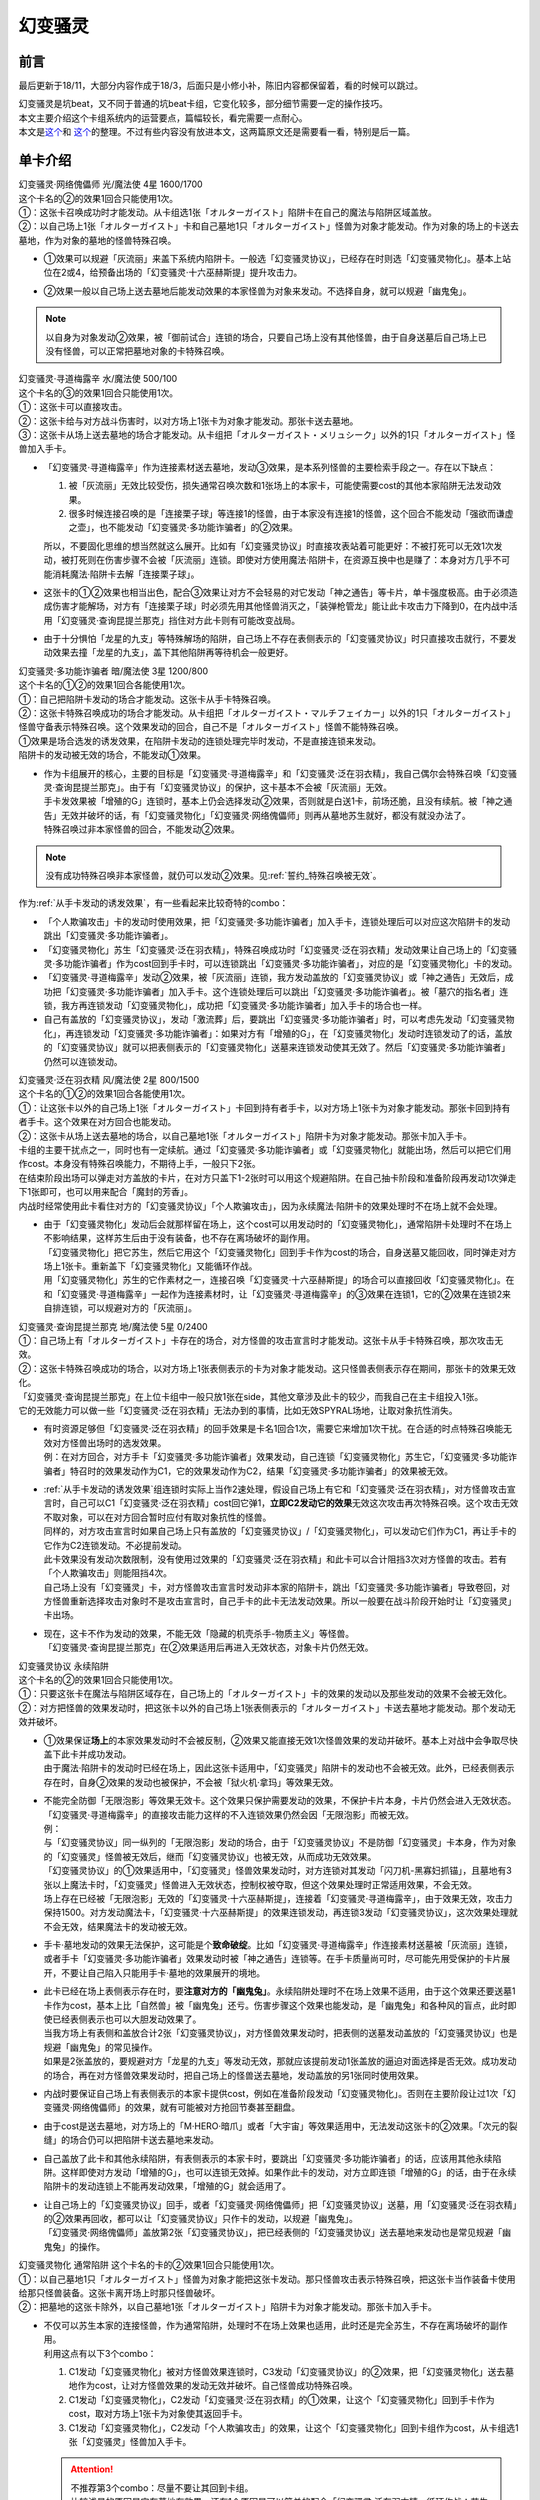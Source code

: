 ========
幻变骚灵
========

前言
========

最后更新于18/11，大部分内容作成于18/3，后面只是小修小补，陈旧内容都保留着，看的时候可以跳过。

| 幻变骚灵是坑beat，又不同于普通的坑beat卡组，它变化较多，部分细节需要一定的操作技巧。
| 本文主要介绍这个卡组系统内的运营要点，篇幅较长，看完需要一点耐心。
| 本文是\ `这个 <https://www.iyingdi.cn/web/article/yugioh/52139>`__\ 和 \ `这个 <https://www.iyingdi.cn/web/article/search/54979>`__\ 的整理。不过有些内容没有放进本文，这两篇原文还是需要看一看，特别是后一篇。

单卡介绍
========

| 幻变骚灵·网络傀儡师 光/魔法使 4星 1600/1700
| 这个卡名的②的效果1回合只能使用1次。
| ①：这张卡召唤成功时才能发动。从卡组选1张「オルターガイスト」陷阱卡在自己的魔法与陷阱区域盖放。
| ②：以自己场上1张「オルターガイスト」卡和自己墓地1只「オルターガイスト」怪兽为对象才能发动。作为对象的场上的卡送去墓地，作为对象的墓地的怪兽特殊召唤。

-  | ①效果可以规避「灰流丽」来盖下系统内陷阱卡。一般选「幻变骚灵协议」，已经存在时则选「幻变骚灵物化」。基本上站位在2或4，给预备出场的「幻变骚灵·十六巫赫斯提」提升攻击力。

-  | ②效果一般以自己场上送去墓地后能发动效果的本家怪兽为对象来发动。不选择自身，就可以规避「幽鬼兔」。

.. note:: 以自身为对象发动②效果，被「御前试合」连锁的场合，只要自己场上没有其他怪兽，由于自身送墓后自己场上已没有怪兽，可以正常把墓地对象的卡特殊召唤。

| 幻变骚灵·寻道梅露辛 水/魔法使 500/100
| 这个卡名的③的效果1回合只能使用1次。
| ①：这张卡可以直接攻击。
| ②：这张卡给与对方战斗伤害时，以对方场上1张卡为对象才能发动。那张卡送去墓地。
| ③：这张卡从场上送去墓地的场合才能发动。从卡组把「オルターガイスト・メリュシーク」以外的1只「オルターガイスト」怪兽加入手卡。

-  | 「幻变骚灵·寻道梅露辛」作为连接素材送去墓地，发动③效果，是本系列怪兽的主要检索手段之一。存在以下缺点：

   1. 被「灰流丽」无效比较受伤，损失通常召唤次数和1张场上的本家卡，可能使需要cost的其他本家陷阱无法发动效果。
   2. 很多时候连接召唤的是「连接栗子球」等连接1的怪兽，由于本家没有连接1的怪兽，这个回合不能发动「强欲而谦虚之壶」，也不能发动「幻变骚灵·多功能诈骗者」的②效果。

   | 所以，不要固化思维的想当然就这么展开。比如有「幻变骚灵协议」时直接攻表站着可能更好：不被打死可以无效1次发动，被打死则在伤害步骤不会被「灰流丽」连锁。即使对方使用魔法·陷阱卡，在资源互换中也是赚了：本身对方几乎不可能消耗魔法·陷阱卡去解「连接栗子球」。

-  | 这张卡的①②效果也相当出色，配合③效果让对方不会轻易的对它发动「神之通告」等卡片，单卡强度极高。由于必须造成伤害才能解场，对方有「连接栗子球」时必须先用其他怪兽消灭之，「装弹枪管龙」能让此卡攻击力下降到0，在内战中活用「幻变骚灵·查询昆提兰那克」挡住对方此卡则有可能改变战局。

-  | 由于十分惧怕「龙星的九支」等特殊解场的陷阱，自己场上不存在表侧表示的「幻变骚灵协议」时只直接攻击就行，不要发动效果去撞「龙星的九支」，盖下其他陷阱再等待机会一般更好。

| 幻变骚灵·多功能诈骗者 暗/魔法使 3星 1200/800
| 这个卡名的①②的效果1回合各能使用1次。
| ①：自己把陷阱卡发动的场合才能发动。这张卡从手卡特殊召唤。
| ②：这张卡特殊召唤成功的场合才能发动。从卡组把「オルターガイスト・マルチフェイカー」以外的1只「オルターガイスト」怪兽守备表示特殊召唤。这个效果发动的回合，自己不是「オルターガイスト」怪兽不能特殊召唤。

| ①效果是场合选发的诱发效果，在陷阱卡发动的连锁处理完毕时发动，不是直接连锁来发动。
| 陷阱卡的发动被无效的场合，不能发动①效果。

-  | 作为卡组展开的核心，主要的目标是「幻变骚灵·寻道梅露辛」和「幻变骚灵·泛在羽衣精」，我自己偶尔会特殊召唤「幻变骚灵·查询昆提兰那克」。由于有「幻变骚灵协议」的保护，这卡基本不会被「灰流丽」无效。
   | 手卡发效果被「增殖的G」连锁时，基本上仍会选择发动②效果，否则就是白送1卡，前场还脆，且没有续航。被「神之通告」无效并破坏的话，有「幻变骚灵物化」「幻变骚灵·网络傀儡师」则再从墓地苏生就好，都没有就没办法了。
   | 特殊召唤过非本家怪兽的回合，不能发动②效果。

.. note:: 没有成功特殊召唤非本家怪兽，就仍可以发动②效果。见\ :ref:`誓约_特殊召唤被无效`\ 。

| 作为\ :ref:`从手卡发动的诱发效果`\ ，有一些看起来比较奇特的combo：

- 「个人欺骗攻击」卡的发动时使用效果，把「幻变骚灵·多功能诈骗者」加入手卡，连锁处理后可以对应这次陷阱卡的发动跳出「幻变骚灵·多功能诈骗者」。
- 「幻变骚灵物化」苏生「幻变骚灵·泛在羽衣精」，特殊召唤成功时「幻变骚灵·泛在羽衣精」发动效果让自己场上的「幻变骚灵·多功能诈骗者」作为cost回到手卡时，可以连锁跳出「幻变骚灵·多功能诈骗者」，对应的是「幻变骚灵物化」卡的发动。
- 「幻变骚灵·寻道梅露辛」发动②效果，被「灰流丽」连锁，我方发动盖放的「幻变骚灵协议」或「神之通告」无效后，成功把「幻变骚灵·多功能诈骗者」加入手卡。这个连锁处理后可以跳出「幻变骚灵·多功能诈骗者」。被「墓穴的指名者」连锁，我方再连锁发动「幻变骚灵物化」，成功把「幻变骚灵·多功能诈骗者」加入手卡的场合也一样。
- 自己有盖放的「幻变骚灵协议」，发动「激流葬」后，要跳出「幻变骚灵·多功能诈骗者」时，可以考虑先发动「幻变骚灵物化」，再连锁发动「幻变骚灵·多功能诈骗者」：如果对方有「增殖的G」，在「幻变骚灵物化」发动时连锁发动了的话，盖放的「幻变骚灵协议」就可以把表侧表示的「幻变骚灵物化」送墓来连锁发动使其无效了。然后「幻变骚灵·多功能诈骗者」仍然可以连锁发动。

| 幻变骚灵·泛在羽衣精 风/魔法使 2星 800/1500
| 这个卡名的①②的效果1回合各能使用1次。
| ①：让这张卡以外的自己场上1张「オルターガイスト」卡回到持有者手卡，以对方场上1张卡为对象才能发动。那张卡回到持有者手卡。这个效果在对方回合也能发动。
| ②：这张卡从场上送去墓地的场合，以自己墓地1张「オルターガイスト」陷阱卡为对象才能发动。那张卡加入手卡。

| 卡组的主要干扰点之一，同时也有一定续航。通过「幻变骚灵·多功能诈骗者」或「幻变骚灵物化」就能出场，然后可以把它们用作cost。本身没有特殊召唤能力，不期待上手，一般只下2张。
| 在结束阶段出场可以弹走对方盖放的卡片，在对方只盖下1-2张时可以用这个规避陷阱。在自己抽卡阶段和准备阶段再发动1次弹走下1张即可，也可以用来配合「魔封的芳香」。
| 内战时经常使用此卡看住对方的「幻变骚灵协议」「个人欺骗攻击」，因为永续魔法·陷阱卡的效果处理时不在场上就不会处理。

-  | 由于「幻变骚灵物化」发动后会就那样留在场上，这个cost可以用发动时的「幻变骚灵物化」，通常陷阱卡处理时不在场上不影响结果，这样苏生后由于没有装备，也不存在离场破坏的副作用。
   | 「幻变骚灵物化」把它苏生，然后它用这个「幻变骚灵物化」回到手卡作为cost的场合，自身送墓又能回收，同时弹走对方场上1张卡。重新盖下「幻变骚灵物化」又能循环作战。
   | 用「幻变骚灵物化」苏生的它作素材之一，连接召唤「幻变骚灵·十六巫赫斯提」的场合可以直接回收「幻变骚灵物化」。在和「幻变骚灵·寻道梅露辛」一起作为连接素材时，让「幻变骚灵·寻道梅露辛」的③效果在连锁1，它的②效果在连锁2来自排连锁，可以规避对方的「灰流丽」。

| 幻变骚灵·查询昆提兰那克 地/魔法使 5星 0/2400
| ①：自己场上有「オルターガイスト」卡存在的场合，对方怪兽的攻击宣言时才能发动。这张卡从手卡特殊召唤，那次攻击无效。
| ②：这张卡特殊召唤成功的场合，以对方场上1张表侧表示的卡为对象才能发动。这只怪兽表侧表示存在期间，那张卡的效果无效化。

| 「幻变骚灵·查询昆提兰那克」在上位卡组中一般只放1张在side，其他文章涉及此卡的较少，而我自己在主卡组投入1张。
| 它的无效能力可以做一些「幻变骚灵·泛在羽衣精」无法办到的事情，比如无效SPYRAL场地，让取对象抗性消失。

-  | 有时资源足够但「幻变骚灵·泛在羽衣精」的回手效果是卡名1回合1次，需要它来增加1次干扰。在合适的时点特殊召唤能无效对方怪兽出场时的选发效果。
   | 例：在对方回合，对方手卡「幻变骚灵·多功能诈骗者」效果发动，自己连锁「幻变骚灵物化」苏生它，「幻变骚灵·多功能诈骗者」特召时的效果发动作为C1，它的效果发动作为C2，结果「幻变骚灵·多功能诈骗者」的效果被无效。

-  | \ :ref:`从手卡发动的诱发效果`\ 组连锁时实际上当作2速处理，假设自己场上有它和「幻变骚灵·泛在羽衣精」，对方怪兽攻击宣言时，自己可以C1「幻变骚灵·泛在羽衣精」cost回它弹1，\ **立即C2发动它的效果**\ 无效这次攻击再次特殊召唤。这个攻击无效不取对象，可以在对方回合暂时应付有取对象抗性的怪兽。
   | 同样的，对方攻击宣言时如果自己场上只有盖放的「幻变骚灵协议」/「幻变骚灵物化」，可以发动它们作为C1，再让手卡的它作为C2连锁发动。不必提前发动。
   | 此卡效果没有发动次数限制，没有使用过效果的「幻变骚灵·泛在羽衣精」和此卡可以合计阻挡3次对方怪兽的攻击。若有「个人欺骗攻击」则能阻挡4次。
   | 自己场上没有「幻变骚灵」卡，对方怪兽攻击宣言时发动非本家的陷阱卡，跳出「幻变骚灵·多功能诈骗者」导致卷回，对方怪兽重新选择攻击对象时不是攻击宣言时，自己手卡的此卡无法发动效果。所以一般要在战斗阶段开始时让「幻变骚灵」卡出场。

-  | 现在，这卡不作为发动的效果，不能无效「隐藏的机壳杀手-物质主义」等怪兽。
   | 「幻变骚灵·查询昆提兰那克」在②效果适用后再进入无效状态，对象卡片仍然无效。

| 幻变骚灵协议 永续陷阱 
| 这个卡名的②的效果1回合只能使用1次。
| ①：只要这张卡在魔法与陷阱区域存在，自己场上的「オルターガイスト」卡的效果的发动以及那些发动的效果不会被无效化。
| ②：对方把怪兽的效果发动时，把这张卡以外的自己场上1张表侧表示的「オルターガイスト」卡送去墓地才能发动。那个发动无效并破坏。

-  | ①效果保证\ **场上**\ 的本家效果发动时不会被反制，②效果又能直接无效1次怪兽效果的发动并破坏。基本上对战中会争取尽快盖下此卡并成功发动。
   | 由于魔法·陷阱卡的发动时已经在场上，因此这张卡适用中，「幻变骚灵」陷阱卡的发动也不会被无效。此外，已经表侧表示存在时，自身②效果的发动也被保护，不会被「狱火机·拿玛」等效果无效。

-  | 不能完全防御「无限泡影」等效果无效卡。这个效果只保护需要发动的效果，不保护卡片本身，卡片仍然会进入无效状态。「幻变骚灵·寻道梅露辛」的直接攻击能力这样的不入连锁效果仍然会因「无限泡影」而被无效。
   | 例：
   | 与「幻变骚灵协议」同一纵列的「无限泡影」发动的场合，由于「幻变骚灵协议」不是防御「幻变骚灵」卡本身，作为对象的「幻变骚灵」怪兽被无效后，继而「幻变骚灵协议」也被无效，从而成功无效效果。
   | 「幻变骚灵协议」的①效果适用中，「幻变骚灵」怪兽效果发动时，对方连锁对其发动「闪刀机-黑寡妇抓锚」，且墓地有3张以上魔法卡时，「幻变骚灵」怪兽进入无效状态，控制权被夺取，但这个效果处理时正常适用效果，不会无效。
   | 场上存在已经被「无限泡影」无效的「幻变骚灵·十六巫赫斯提」，连接着「幻变骚灵·寻道梅露辛」，由于效果无效，攻击力保持1500。对方发动魔法卡，「幻变骚灵·十六巫赫斯提」的效果连锁发动，再连锁3发动「幻变骚灵协议」，这次效果处理就不会无效，结果魔法卡的发动被无效。

-  手卡·墓地发动的效果无法保护，这可能是个\ **致命破绽**\ 。比如「幻变骚灵·寻道梅露辛」作连接素材送墓被「灰流丽」连锁，或者手卡「幻变骚灵·多功能诈骗者」效果发动时被「神之通告」连锁等。在手卡质量尚可时，尽可能先用受保护的卡片展开，不要让自己陷入只能用手卡·墓地的效果展开的境地。

-  | 此卡已经在场上表侧表示存在时，要\ **注意对方的「幽鬼兔」**\ 。永续陷阱处理时不在场上效果不适用，由于这个效果还要送墓1卡作为cost，基本上比「自然兽」被「幽鬼兔」还亏。伤害步骤这个效果也能发动，是「幽鬼兔」和各种风的盲点，此时即使已经表侧表示也可以大胆发动效果了。
   | 当我方场上有表侧和盖放合计2张「幻变骚灵协议」，对方怪兽效果发动时，把表侧的送墓发动盖放的「幻变骚灵协议」也是规避「幽鬼兔」的常见操作。
   | 如果是2张盖放的，要规避对方「龙星的九支」等发动无效，那就应该提前发动1张盖放的逼迫对面选择是否无效。成功发动的场合，再在对方怪兽效果发动时，把自己场上的怪兽送去墓地，发动盖放的另1张同时使用效果。

-  | 内战时要保证自己场上有表侧表示的本家卡提供cost，例如在准备阶段发动「幻变骚灵物化」。否则在主要阶段让过1次「幻变骚灵·网络傀儡师」的效果，就有可能被对方抢回节奏甚至翻盘。

-  由于cost是送去墓地，对方场上的「M·HERO·暗爪」或者「大宇宙」等效果适用中，无法发动这张卡的②效果。「次元的裂缝」的场合仍可以把陷阱卡送去墓地来发动。

-  | 自己盖放了此卡和其他永续陷阱，有表侧表示的本家卡时，要跳出「幻变骚灵·多功能诈骗者」的话，应该用其他永续陷阱。这样即使对方发动「增殖的G」，也可以连锁无效掉。如果作此卡的发动，对方立即连锁「增殖的G」的话，由于在永续陷阱卡的发动连锁上不能再发动效果，「增殖的G」就会适用了。

-  | 让自己场上的「幻变骚灵协议」回手，或者「幻变骚灵·网络傀儡师」把「幻变骚灵协议」送墓，用「幻变骚灵·泛在羽衣精」的②效果再回收，都可以让「幻变骚灵协议」只作卡的发动，以规避「幽鬼兔」。
   | 「幻变骚灵·网络傀儡师」盖放第2张「幻变骚灵协议」，把已经表侧的「幻变骚灵协议」送去墓地来发动也是常见规避「幽鬼兔」的操作。

| 幻变骚灵物化 通常陷阱 这个卡名的卡的②效果1回合只能使用1次。
| ①：以自己墓地1只「オルターガイスト」怪兽为对象才能把这张卡发动。那只怪兽攻击表示特殊召唤，把这张卡当作装备卡使用给那只怪兽装备。这张卡离开场上时那只怪兽破坏。
| ②：把墓地的这张卡除外，以自己墓地1张「オルターガイスト」陷阱卡为对象才能发动。那张卡加入手卡。

-  | 不仅可以苏生本家的连接怪兽，作为通常陷阱，处理时不在场上效果也适用，此时还是完全苏生，不存在离场破坏的副作用。
   | 利用这点有以下3个combo：

   1. C1发动「幻变骚灵物化」被对方怪兽效果连锁时，C3发动「幻变骚灵协议」的②效果，把「幻变骚灵物化」送去墓地作为cost，让对方怪兽效果的发动无效并破坏。自己怪兽成功特殊召唤。
   2. C1发动「幻变骚灵物化」，C2发动「幻变骚灵·泛在羽衣精」的①效果，让这个「幻变骚灵物化」回到手卡作为cost，取对方场上1张卡为对象使其返回手卡。
   3. C1发动「幻变骚灵物化」，C2发动「个人欺骗攻击」的效果，让这个「幻变骚灵物化」回到卡组作为cost，从卡组选1张「幻变骚灵」怪兽加入手卡。

   .. attention::

      | 不推荐第3个combo：尽量不要让其回到卡组。
      | 比较浅显的原因是它在墓地有效果，还有1个原因是可以简单的配合「幻变骚灵·泛在羽衣精」循环作战：苏生「幻变骚灵·泛在羽衣精」，发动「幻变骚灵·泛在羽衣精」的效果，让「幻变骚灵物化」回手，弹1，然后再盖放。「幻变骚灵·泛在羽衣精」被副作用送墓后还能再回收1张陷阱。
      | 在「幻变骚灵·多功能诈骗者」的介绍中提到了用发动中的它作「幻变骚灵协议」的cost无效「增殖的G」。如果对方不在这个时点连锁发动，自己就误以为对方没有，而在「幻变骚灵·多功能诈骗者」的效果连锁发动后，为了卡差自作聪明的发动「个人欺骗攻击」让它作为cost回到卡组时，对方才连锁发动「增殖的G」的话，盖放的「幻变骚灵协议」没有cost发动不了，我方就会十分难受。

   .. note:: 对方即使这样操作也很正常，熟悉幻变骚灵的玩家会知道先开「幻变骚灵物化」大概率是骗2速效果，除了「墓穴的指名者」外，不连锁发动确实比较稳妥。也因此，手卡有「幻变骚灵·多功能诈骗者」时，「幻变骚灵物化」最好不要取墓地的「幻变骚灵·多功能诈骗者」为对象。

-  | ②效果用的状况不多。大部分的状况下是用「幻变骚灵·泛在羽衣精」的②效果去回收，因为把它除外后就真的再也回不来了。1个简单的操作是用它苏生「幻变骚灵·泛在羽衣精」，再发动「幻变骚灵·泛在羽衣精」的①效果，让它回手，此时「幻变骚灵·泛在羽衣精」因它的副作用被破坏，选择对方场上1张卡回手，然后「幻变骚灵·泛在羽衣精」发动②效果回收陷阱卡。
   | 那么一般什么时候用这个效果呢？开局和「幻变骚灵协议」一起盖放，被「鹰身女妖的羽毛扫」破坏后就可以随时回收「幻变骚灵协议」。每多1次陷阱发动，就多1分用「幻变骚灵·多功能诈骗者」翻盘的机会。

| 个人欺骗攻击 永续陷阱
| ①：1回合1次，从手卡以及自己场上表侧表示的卡中让1张「オルターガイスト」回到持有者卡组才能发动。从卡组将1只「オルターガイスト」怪兽加入手卡。

-  没有本家字段是一大缺点，由于这张卡的发动时使用效果把「幻变骚灵·多功能诈骗者」加入手卡的场合可以直接发动「幻变骚灵·多功能诈骗者」的效果，必须满3来追求上手。

-  | 作为永续陷阱，此卡也惧怕「幽鬼兔」。所以很多时候1局中可能只使用1次效果。虽然操作者要抱着只使用1次的最坏打算，但是对方却要实实在在的应付这卡的潜在威胁，即使真的只用了1次，也可以说是达到期望了。
   | 这张卡的效果还能被「灰流丽」无效，由于没有本家字段，「幻变骚灵协议」无法保护。因此在场上存在「幻变骚灵协议」时发动效果的场合最好在场上留下1个本家怪兽，让「幻变骚灵协议」为此卡护航。

-  | 有这卡时就不会很惧怕对方的「拮抗胜负」，例如召唤「幻变骚灵·网络傀儡师」盖下「幻变骚灵协议」，再只盖下这卡。对方发动「拮抗胜负」，可以连锁发动这卡，手卡有就选手卡的「幻变骚灵」回到卡组，让「幻变骚灵协议」保护不被「灰流丽」。没有只能选场上的「幻变骚灵·网络傀儡师」，如果没被无效，选这卡里侧除外，相当于对方只换了这1张卡。

.. note:: 为什么「个人欺骗攻击」卡的发动时检索「幻变骚灵·多功能诈骗者」可以立即特殊召唤，手卡诱发效果如何判断发动时点？

   | 首先要明确的是，手卡的诱发效果具有这样的特权：\ **在连锁中满足发动条件的时点，即使还不在手卡也没关系，只要连锁处理完毕时在手卡，就可以发动效果。**
   | 这么一句话可能还是很糊涂，我想也没几个人选择去重新翻连锁相关的内容，所以这里就介绍1个简易判断方法：\ **只要假设本身已经在手卡，来看最后是否能发动就可以了**\ 。
   | 假设手中本来就有「幻变骚灵·多功能诈骗者」，「个人欺骗攻击」卡的发动的连锁处理完毕时，这个「幻变骚灵·多功能诈骗者」的效果自然可以发动。因此，本来没有的场合既然检索上手也能发动。
   | 再举个用这个方法判断不能的例子：通常召唤「光天使 天杖」，发动效果把「光天使 天座」加入手卡，这个时点这张「光天使 天座」的效果不能发动。
   | 假设手中本来就有「光天使 天座」，通常召唤「光天使 天杖」成功时，这张「光天使 天座」的效果必须连锁「光天使 天杖」的效果发动，这个时点放弃就不再满足发动条件了。在「光天使 天杖」的效果处理完的时点，显然已经不能发动了。

.. attention:: 不要误以为场合效果可以无限制延后发动。上面例子中，在通常召唤成功时这个时点过去后，「光天使 天座」的场合效果仍然不能发动了。时选发在处理途中满足条件会错过时点，场合选发可以在这个处理完毕时发动。仅此而已，不能再往后延后。

.. tip:: 「个人欺骗攻击」卡的发动上手「幻变骚灵·多功能诈骗者」时可以规避对方的「三叉龙之影灵衣」「M·HERO·暗爪」

   | 以「三叉龙之影灵衣」为例，自己手卡只留下1张「幻变骚灵」卡，引诱对方出「三叉龙之影灵衣」。对方仪式魔法发动时，连锁发动「个人欺骗攻击」并使用效果，让手卡的「幻变骚灵」卡回到卡组，检索「幻变骚灵·多功能诈骗者」。「三叉龙之影灵衣」仪式召唤成功，发动效果作为C1，自己「幻变骚灵·多功能诈骗者」效果发动作为C2，结果「三叉龙之影灵衣」效果处理时我方没有手卡，完全不处理。这样既省了1次「幻变骚灵协议」，还不用担心对方「影灵衣之术士 施里特」的自排连锁。

| 幻变骚灵·十六巫赫斯提 炎/魔法使 连接·效果 LINK2 ATK1500 [↓→]
| 「オルターガイスト」怪兽2只
| 这个卡名的③的效果1回合只能使用1次。
| ①：这张卡的攻击力上升这张卡所连接区的「オルターガイスト」怪兽的原本攻击力数值。
| ②：魔法·陷阱卡的效果发动时，把这张卡所连接区1只「オルターガイスト」怪兽解放才能发动。那个发动无效并破坏。
| ③：这张卡从场上送去墓地的场合才能发动。从卡组把1张「オルターガイスト」卡加入手卡。

| 强度极高的LINK2怪兽，可以无效效果的发动，并且没有次数限制。由于「幻变骚灵物化」和「幻变骚灵·多功能诈骗者」的特殊召唤能力，很多时候可以无效3次以上。

-  | 有时候其实不必非要出这个LINK2，举个例子：自己场上有「幻变骚灵·多功能诈骗者」和「幻变骚灵·寻道梅露辛」，是不是就要出它，再「幻变骚灵·寻道梅露辛」检索「幻变骚灵·网络傀儡师」并通常召唤在连接端发动效果盖下本家陷阱卡？
   | 确实是很流畅且强力的combo。不过，在文章开头就有提到，「幻变骚灵·寻道梅露辛」的效果被「灰流丽」无效时很可能致死。这个状况中也一样，如果被「灰流丽」无效，则「幻变骚灵·十六巫赫斯提」直接硬直，基本就崩盘了。所以，一定要先考虑好自己的所有手卡，只出个「连接栗子球」再检索探探情况也未尝不可，在自己场上还有「幻变骚灵·泛在羽衣精」/「个人欺骗攻击」的情况下，即使被「灰流丽」无效，由于留下了「幻变骚灵·多功能诈骗者」，基本不会受到什么影响。而他们并不能让从额外出场的「幻变骚灵·十六巫赫斯提」回到手卡/卡组。
   | 进一步的，如果自己场上有「幻变骚灵协议」，这么做就没有什么问题了。直接把「幻变骚灵·十六巫赫斯提」送墓来无效「灰流丽」就行。这样既拿到了「幻变骚灵·网络傀儡师」盖放本家陷阱，「幻变骚灵·十六巫赫斯提」还能再拿个「幻变骚灵物化」，再视自己盖放的陷阱决定「幻变骚灵·网络傀儡师」送墓自身还是表侧的「幻变骚灵协议」来苏生「幻变骚灵·多功能诈骗者」/「幻变骚灵·寻道梅露辛」，结果几乎没受影响的流畅展开了。
   | 这里没有考虑自己「幻变骚灵协议」是否已经表侧，对方是否还有「旋风」「长眠不醒的噩梦」「幽鬼兔」等情况，若有则仍然崩盘。

投入率较低的卡片
----------------

以下卡片都可以不投入。这里介绍一下部分卡组为何要投入这些卡片。

| 幻变骚灵·击键录杜尔迦 暗/魔法师 连接·效果 LINK2 ATK 1000 [←↓]
| 「幻变骚灵」怪兽2只
| ①：这张卡以外的自己的「幻变骚灵」怪兽给与对方战斗伤害时，以对方墓地1只怪兽为对象才能发动。那只怪兽在作为这张卡所连接区的自己场上特殊召唤。这个效果特殊召唤的怪兽不在这张卡攻击宣言过的回合不能攻击。
| ②：这张卡被战斗破坏的场合，以自己墓地1张「幻变骚灵」卡为对象才能发动。那张卡加入手卡。

-  | 除了怕「幻变骚灵·十六巫赫斯提」被「浮幽樱」等原因，一般投入这卡只是为了这个combo：
   | 这张卡在场，「幻变骚灵·寻道梅露辛」直接攻击的伤害计算后，以对方场上的「闪刀姬」连接怪兽为对象发动效果，以对方墓地的「闪刀姬·零衣」为对象发动这张卡的①效果，任意顺序排连锁就可以成功瓦解闪刀卡组的前场防御。

   .. attention:: 要使用这个效果，自己就不能在这个回合发动「幻变骚灵·多功能诈骗者」的②效果。

| 幻变骚灵·隐私王班西 暗/魔法师 连接·效果 LINK 3 ATK: 2100 [↓↘→]
| 「幻变骚灵」怪兽2只以上 
| 这个卡名的①②的效果1回合各能使用1次。
| ①：自己·对方的主要阶段把这张卡以外的自己场上1只「幻变骚灵」怪兽解放才能发动。从卡组把1只「幻变骚灵」怪兽在作为这张卡所连接区的自己场上特殊召唤。
| ②：这张卡从场上送去墓地的场合，以自己墓地1张「幻变骚灵」卡为对象才能发动。那张卡加入手卡。

-  | 一般来说，能用3只「幻变骚灵」怪兽，就应该至少通过「幻变骚灵·十六巫赫斯提」检索到「幻变骚灵·多功能诈骗者」，这卡①效果基本用不上。
   | 并且，回收怪兽有「幻变骚灵·网络傀儡师」，回收陷阱有「幻变骚灵·泛在羽衣精」，这卡②效果也基本用不上。
   | 所以如果要投入这卡，其实是因为有2100的攻击力。放在「幻变骚灵·十六巫赫斯提」的连接端，这个「幻变骚灵·十六巫赫斯提」的攻击力就是3600，可以干掉「装弹枪管龙」「RR 究极猎鹰」等怪兽。具体步骤见combo展示部分。

| 幻变骚灵·模拟精灵 永续陷阱
| ①：这张卡发动后变成效果怪兽（魔法师族·光·4星·攻1400/守1800）在怪兽区域特殊召唤。这张卡也当作陷阱卡使用。 
| ②：只要这张卡的效果特殊召唤的这张卡在怪兽区域存在，这张卡以外的自己场上的「幻变骚灵」陷阱卡不会成为效果的对象，不会被效果破坏。 

-  | 这卡②效果不能保护自身，还要注意只能保护表侧表示的本家陷阱。
   | 一般来说，投入这卡就是为了凑个素材，而不是因为②效果。例如开局用「幻变骚灵·网络傀儡师」盖下这卡，如果是「幻变骚灵物化」有在T3墓地没怪而不能发动的风险。

combo展示
=========

| 在对方回合EP跳出「幻变骚灵·多功能诈骗者」反杀

| 在对方回合卖血到EP，发动1张陷阱，然后发动手卡的「幻变骚灵·多功能诈骗者」的效果，特殊召唤后把卡组的「幻变骚灵·寻道梅露辛」特殊召唤。
| 自己回合，「幻变骚灵·寻道梅露辛」直接攻击，把对方场上1张卡送去墓地，连接召唤「幻变骚灵·十六巫赫斯提」，「幻变骚灵·寻道梅露辛」的效果把「幻变骚灵·网络傀儡师」加入手卡。
| 通常召唤「幻变骚灵·网络傀儡师」，发动①效果盖放「幻变骚灵协议」。再发动②效果把「幻变骚灵·十六巫赫斯提」送去墓地，特殊召唤「幻变骚灵·多功能诈骗者」，「幻变骚灵·十六巫赫斯提」的效果把「幻变骚灵物化」加入手卡，「幻变骚灵·多功能诈骗者」特殊召唤「幻变骚灵·泛在羽衣精」。「幻变骚灵·泛在羽衣精」的①效果发动，让「幻变骚灵·多功能诈骗者」回手，让对方场上1张卡回到手卡。盖放「幻变骚灵物化」，在对方回合抽卡阶段/准备阶段发动，苏生「幻变骚灵·十六巫赫斯提」在「幻变骚灵·网络傀儡师」左侧。
| 结果：「幻变骚灵·十六巫赫斯提」可以无效1次魔法·陷阱效果的发动，之后发动盖放的「幻变骚灵协议」，跳出「幻变骚灵·多功能诈骗者」拉「幻变骚灵·寻道梅露辛」在连接端，又可以无效1次，并且还能检索1张本家怪兽。而「幻变骚灵协议」可以无效1次怪兽效果的发动，「幻变骚灵·泛在羽衣精」可以让1张卡回手，总的来说就是1卡→解2卡+场面5卡+2次魔陷无效+1次怪效无效+1次2速回手。
| \*这个combo用到能瞬间逆转战局，请多多体会「幻变骚灵·多功能诈骗者」的强度以及这个卡组的展开套路。

- | 变式：永续陷阱是「幻变骚灵协议」
   | 前面流程同上。通常召唤「幻变骚灵·网络傀儡师」（要在3号位/5号位），发动①效果盖放「幻变骚灵物化」，发动②效果把这个「幻变骚灵协议」送去墓地，特殊召唤「幻变骚灵·多功能诈骗者」，拉出「幻变骚灵·泛在羽衣精」，连接召唤第2个「幻变骚灵·十六巫赫斯提」，在第1个下方和「幻变骚灵·网络傀儡师」的左端。「幻变骚灵·泛在羽衣精」回收「幻变骚灵协议」。
   | 结果：对方第2次发动魔法·陷阱卡的效果时，解放主怪兽区域的「幻变骚灵·十六巫赫斯提」无效后，可以检索「幻变骚灵·多功能诈骗者」，再发动「幻变骚灵物化」苏生这个「幻变骚灵·十六巫赫斯提」，跳出「幻变骚灵·多功能诈骗者」在连接端，拉「幻变骚灵·泛在羽衣精」，就又是2次魔陷无效。本身少弹了1次，总的来说是2卡→解1卡+场面5卡+4次魔陷无效+1次怪效无效+1次2速回手

- | 变式：除永续陷阱外，还有1张盖放的「幻变骚灵物化」/墓地有任意本家怪兽，自己只有1张盖放的「幻变骚灵物化」
   | 前面流程同上。在3号位/5号位通常召唤「幻变骚灵·网络傀儡师」，①效果盖放「幻变骚灵协议」。「幻变骚灵物化」苏生「幻变骚灵·多功能诈骗者」拉「幻变骚灵·泛在羽衣精」，连接召唤第2个「幻变骚灵·十六巫赫斯提」，回收「幻变骚灵物化」。
   | 结果同上。
   | 此外，2个「幻变骚灵·十六巫赫斯提」+「幻变骚灵·网络傀儡师」的场子，也可以再把EX区域的「幻变骚灵·十六巫赫斯提」和「幻变骚灵·网络傀儡师」连接召唤「幻变骚灵·隐私王班西」在主怪兽区域的「幻变骚灵·十六巫赫斯提」的连接端，检索1张「幻变骚灵物化」。这样「幻变骚灵·十六巫赫斯提」的攻击力是3600，足以解决对方的「装弹枪管龙」/「RR 究极猎鹰」

| 不做场，要解场，怎么做？
| 在EP发动，跳出并特殊召唤「幻变骚灵·寻道梅露辛」。
| 自己回合，「幻变骚灵·寻道梅露辛」直接攻击，把对方场上1张卡送去墓地，连接召唤「幻变骚灵·十六巫赫斯提」，「幻变骚灵·寻道梅露辛」的效果把「幻变骚灵·网络傀儡师」加入手卡。
| 通常召唤「幻变骚灵·网络傀儡师」，发动①效果盖放「幻变骚灵物化」。再发动②效果把自身送去墓地，苏生「幻变骚灵·寻道梅露辛」，作为素材连接召唤「连接栗子球」。
| 「连接栗子球」和「幻变骚灵·十六巫赫斯提」送去墓地，连接召唤「星杯战士 宁吉尔苏」，「幻变骚灵·十六巫赫斯提」的效果检索1张「幻变骚灵」卡。
| 「星杯战士 宁吉尔苏」发动效果，把盖放的「幻变骚灵物化」和对方场上1张卡送去墓地。这个效果不取对象，可以选「装弹枪管龙」。

.. attention:: 在对方回合，对方「装弹枪管龙」可以在自己陷阱卡发动的连锁处理完毕时先发动效果，这样自己「幻变骚灵·多功能诈骗者」就不能连锁，结果不能在这次发动了。详见\ :ref:`优先权何时会发生转移`\ 。

运营要点
==========

这副卡组，解场、打断、检索、展开、续航都不唯一：

- 解场：「幻变骚灵·寻道梅露辛」「幻变骚灵·泛在羽衣精」
- 打断：「幻变骚灵·泛在羽衣精」「幻变骚灵·十六巫赫斯提」「幻变骚灵协议」
- 检索：「幻变骚灵·寻道梅露辛」「幻变骚灵·十六巫赫斯提」「幻变骚灵·多功能诈骗者」（严格来说从卡组特殊召唤不叫检索）
- 展开：「幻变骚灵·多功能诈骗者」「幻变骚灵·网络傀儡师」「幻变骚灵物化」
- 续航：「幻变骚灵·网络傀儡师」「幻变骚灵·泛在羽衣精」「幻变骚灵物化」

也就是说，只要初动没问题，对方只有单点打断的话基本没有意义。此外，内战时使用「墓穴的指名者」也不会太影响自己。

-  | 「幻变骚灵·泛在羽衣精」的回收对象不一定是「幻变骚灵·多功能诈骗者」，「幻变骚灵·寻道梅露辛」的检索也一样。
   | 自己场上只有「幻变骚灵·泛在羽衣精」「幻变骚灵·多功能诈骗者」和表侧表示的「幻变骚灵协议」时，「幻变骚灵·泛在羽衣精」应该先回收「幻变骚灵协议」。这样再盖放后，在对方回合回收「幻变骚灵·多功能诈骗者」，再发动就可以跳出了。
   | 如果先回收「幻变骚灵·多功能诈骗者」，由于没有陷阱诱发，即使在对方回合再回收「幻变骚灵协议」，也要等自己回合盖放，再等对方回合发动，慢了2个回合。
   | 自己没有陷阱卡的场合，「幻变骚灵·寻道梅露辛」的检索也同理，应该选「幻变骚灵·网络傀儡师」先弄出陷阱，本身它还有1个苏生的能力，即使墓地没有「幻变骚灵·多功能诈骗者」，也可以苏生「幻变骚灵·寻道梅露辛」。
   | 在墓地有「幻变骚灵·多功能诈骗者」的情况下，「幻变骚灵·泛在羽衣精」把「幻变骚灵·网络傀儡师」作为cost回收也可能比回收「幻变骚灵·多功能诈骗者」更好。

-  | 手卡有「幻变骚灵·网络傀儡师」「幻变骚灵·寻道梅露辛」，出哪个？
   | 自然需要分情况。当手卡已有「幻变骚灵协议」时，自然是拍「幻变骚灵·寻道梅露辛」（解场并在M2）看情况选择是否作连接素材拿「幻变骚灵·多功能诈骗者」。
   | 对方场上有盖卡或者有怪兽效果反制，这时也经常拍「幻变骚灵·寻道梅露辛」进行试探。
   | 此外，在手卡没有陷阱卡或者只有系列外陷阱的时候，很多时候其实我会先拍「幻变骚灵·网络傀儡师」盖张「幻变骚灵协议」再说，即使对面不是空场「幻变骚灵·网络傀儡师」很有可能死亡。为什么不用「幻变骚灵·寻道梅露辛」解场？
   | 这里要提一点，\ **一时的场面卡差**\ 对幻变骚灵来说没有那么重要。从之前的combo介绍就可看出，「幻变骚灵·多功能诈骗者」1张卡就可以铺场反杀并做康。假设用「幻变骚灵·寻道梅露辛」解场拿了「幻变骚灵·多功能诈骗者」，在没有陷阱时仍然要到自己回合通召「幻变骚灵·网络傀儡师」盖「幻变骚灵协议」，这就十分无力了：一来此时可能出现了能反制「幻变骚灵·网络傀儡师」无法盖下「幻变骚灵协议」的卡片，二来「幻变骚灵·多功能诈骗者」还要再等1回合开「幻变骚灵协议」才能跳。即使有其他陷阱，「幻变骚灵·多功能诈骗者」也有吃「灰流丽」的风险。
   | 而如果先盖下「幻变骚灵协议」，则在对方回合多了1次怪效康，到自己回合「幻变骚灵·寻道梅露辛」还能保证解场，再可以作素材拿「幻变骚灵·多功能诈骗者」，如果留住了「幻变骚灵·网络傀儡师」或者有「幻变骚灵物化」，「幻变骚灵·寻道梅露辛」就不惧「灰流丽」了。即使没有，也可以不连接召唤，在对方回合作cost或者被战斗破坏来检索「幻变骚灵·多功能诈骗者」。
   | 总而言之，虽然先出「幻变骚灵·寻道梅露辛」可能收益更大，但是后场的「幻变骚灵协议」也是安心展开的保证，由于陷阱卡本身要慢1回合，所以要争取尽早发动它。不惧「灰流丽」，能稳定检索它的「幻变骚灵·网络傀儡师」性能就很优秀。幻变骚灵这个卡组绝不是仅仅靠「幻变骚灵·多功能诈骗者」反复特殊召唤就能概括的，只是一味的追求「幻变骚灵·多功能诈骗者」，就有可能后方不稳。要记住，\ **后场的「幻变骚灵协议」是展开的保证**\ 。

-  | 手里有「强欲而谦虚之壶」和「幻变骚灵·寻道梅露辛」，出「连接栗子球」么？
   | 还是分情况。在需要解场的时候，尽量先打一下解场再M2看情况决定。个人来说不太影响的话还是先开「强欲而谦虚之壶」，毕竟「幻变骚灵·寻道梅露辛」在对方回合因各种情况死了也能检索，并没有那么急迫。而「强欲而谦虚之壶」在这副卡组中往往能拿到强力卡片。即使是对方有「灰流丽」的情况，「强欲而谦虚之壶」被无效总好过「幻变骚灵·寻道梅露辛」被无效。当然，对方可能不无效「强欲而谦虚之壶」，这时我方可以再按检索的卡片进行其他操作。

其他问题
==========

   如何解「装弹枪管龙」？

| 「幻变骚灵·多功能诈骗者」+「幻变骚灵协议」的combo上面已经提过了。此外，「幻变骚灵·多功能诈骗者」单卡combo中，先「幻变骚灵·寻道梅露辛」连接召唤「连接栗子球」，检索「幻变骚灵·网络傀儡师」，通常召唤发动效果盖放陷阱卡后，和「幻变骚灵·多功能诈骗者」连接召唤「幻变骚灵·十六巫赫斯提」，就可以和「连接栗子球」连接召唤「星杯战士 宁吉尔苏」，「幻变骚灵·十六巫赫斯提」检索「幻变骚灵物化」。最后选「幻变骚灵·网络傀儡师」盖下的陷阱卡和「装弹枪管龙」送去墓地。
| 这里「幻变骚灵·网络傀儡师」还能发动效果让「幻变骚灵·多功能诈骗者」送去墓地，特殊召唤「幻变骚灵·泛在羽衣精」，这样连接召唤还能多回收1张陷阱卡。
| 除上面的combo外，更多情况可能需要2~4个回合来斡旋出自己的「装弹枪管龙」或者「幻变骚灵·十六巫赫斯提」连接「幻变骚灵·隐私王班西」使攻击力上升至3600。
| 此外，必要时可以用「浮幽樱」去除对方额外的此卡。
| 「幻变骚灵协议」要尽早出现威慑「装弹枪管龙」不去发动③效果。
| 关于其②效果的干扰能力：
| 对「幻变骚灵·查询昆提兰那克」：在对方「装弹枪管龙」攻击宣言时优先权还在对方，发动不能被连锁的②效果就可以让手卡的「幻变骚灵·查询昆提兰那克」无法发动。
| 对「幻变骚灵·多功能诈骗者」：对方回合，自己陷阱卡发动的连锁处理完毕时，由于对方作为回合玩家持有优先权，可以先发动「装弹枪管龙」的②效果，由于自己不能连锁这个效果，不能发动手卡「幻变骚灵·多功能诈骗者」的①效果。在自己回合，自己陷阱卡发动的连锁处理完毕时，由于自己作为回合玩家持有优先权，对方「装弹枪管龙」无法阻止自己「幻变骚灵·多功能诈骗者」的①效果发动。
| 理解不了？可以参考→\ :ref:`优先权`\ 。

   如何解「冲浪检察官」？

| 一个方法是使用「电子龙」「海龟坏兽 加美西耶勒」，还能配合「嵌合巨舰龙」「幻变骚灵·泛在羽衣精」。
| 此外，「水晶机巧 继承光纤」可以在对方回合变成「生命激流龙」「瑚之龙」。后者在自己回合也能通过手坑调整和「幻变骚灵·多功能诈骗者」等方式出场。
| 相比下面这个方法，由于是在对方回合再变身，如果用「幻变骚灵·寻道梅露辛」作LINK素材，那么可以放心的发动其效果多1张检索。
| 在自己回合，「水晶机巧 继承光纤」特殊召唤怪兽后可以变成「梦幻崩影·独角兽」。
| 由于上述都要凑2个怪兽，除此之外，可以投入「波纹防护罩-波浪之力-」等陷阱卡，还能在内战时阻挡「幻变骚灵·寻道梅露辛」。

实战示例
========

这次对局，对方是ABC召唤师，对方整体运转十分流畅，我方轻微卡手。

.. figure:: ../.static/c07/Altergeist_1.jpeg
   :alt: image.jpeg

场面：「幻变骚灵·多功能诈骗者」是本来就有的，「个人欺骗攻击」仅仅进行了卡的发动。「水晶机巧
继承玻纤」特殊召唤的「幽鬼兔」当回合不能发动效果。对方融合召唤了「召唤兽
梅尔卡巴」，我方对其发动「幻变骚灵·泛在羽衣精」效果让「幻变骚灵·多功能诈骗者」回手，对方丢弃「幻兽机飞狮」无效之，我方连锁「个人欺骗攻击」
的效果，「幻变骚灵·泛在羽衣精」回到卡组，「幻变骚灵·查询昆提兰那克」上手。

对方攻宣时由于「幻变骚灵物化」在场并特召了「幻变骚灵·寻道梅露辛」，用「幻变骚灵·查询昆提兰那克」无效了「召唤兽
梅尔卡巴」。

对方M2，「召唤兽 梅尔卡巴」和「水晶机巧
继承玻纤」出「召唤女巫」点衍生物一套操作后，场上是「ABC-神龙歼灭者」「代理龙」「防火龙」「幽鬼兔」。「ABC-神龙歼灭者」发动效果，丢1手卡除外了「幻变骚灵·寻道梅露辛」，「幻变骚灵物化」送墓。

.. figure:: ../.static/c07/Altergeist_2.jpeg
   :alt: image.jpeg

抽卡，又是1张「强欲而谦虚之壶」，发动后结果拿到了「幻变骚灵协议」。于是盖下「幻变骚灵协议」「强欲而谦虚之壶」「幻变骚灵物化」。对方没有发动效果。

.. figure:: ../.static/c07/Altergeist_3.jpeg
   :alt: image.jpeg

| 对方抽卡抽到了第二张「幽鬼兔」，于是「召唤师
  阿莱斯特」拿了「召唤魔术」后和场上的「幽鬼兔」出「水晶机巧
  继承玻纤」拉个「成长的鳞茎」，就打过来了，「防火龙」战斗破坏「幻变骚灵·查询昆提兰那克」（此时墓地只有这1张，战斗破坏之前「幻变骚灵物化」无法发动），接着吃下了3000+1400+1500=5900伤害。

战斗阶段结束时，我方发动「幻变骚灵物化」苏生「幻变骚灵·查询昆提兰那克」，对方「ABC-神龙歼灭者」连锁发动效果，我方C3连锁「幻变骚灵协议」送墓「幻变骚灵物化」无效之，对方「代理龙」破坏「防火龙」（不破坏也是查询无效防火），之后「幻变骚灵·多功能诈骗者」跳出特召「幻变骚灵·泛在羽衣精」弹回「ABC-神龙歼灭者」，对方M2再出「召唤兽
梅尔卡巴」也没用了，投。

.. figure:: ../.static/c07/Altergeist_4.jpeg
   :alt: image.jpeg

| 这一局中对方操作虽然可改变的细节较多，但仍然只是加速死亡与否的结局，真正压死的情况应该只有在我方回合结束阶段发动效果在3张卡之中点中除外了刚盖放的「幻变骚灵协议」。
| 随便举个不是这样操作的结果：「ABC-神龙歼灭者」在结束阶段丢1手卡发动效果，除外了「幻变骚灵物化」。在自己回合丢1手卡发动效果，点中「幻变骚灵协议」（此时没有手卡了），连锁翻开，之后被除外。「幻变骚灵·多功能诈骗者」跳出，特殊召唤「幻变骚灵·泛在羽衣精」让「幻变骚灵·查询昆提兰那克」回手，弹回「ABC-神龙歼灭者」，则「代理龙」「防火龙」「幽鬼兔」无法过「幻变骚灵·泛在羽衣精」「幻变骚灵·查询昆提兰那克」「个人欺骗攻击」的防线。即使「防火龙」「幽鬼兔」在「幻变骚灵·多功能诈骗者」效果发动时连锁，破坏「幻变骚灵·多功能诈骗者」并使「幻变骚灵·查询昆提兰那克」回手，让「幻变骚灵·泛在羽衣精」无法弹卡，然后不攻击，在对方回合解放「ABC-神龙歼灭者」，也是5张靶子，「个人欺骗攻击」回「幻变骚灵·查询昆提兰那克」检索「幻变骚灵·网络傀儡师」盖放「幻变骚灵协议」再送墓自身苏生「幻变骚灵·多功能诈骗者」，节奏重新抢回，对面只是慢性死亡。

以上对局「幻变骚灵·查询昆提兰那克」参与的比较多，再来看1个没它的。

.. figure:: ../.static/c07/Altergeist_5.png
   :alt: image.png

场面：「冰灵神 穆兰格雷斯」被我方「幽鬼兔」破坏，手卡「海皇的重装兵」是已知情报。我方抽卡「幻变骚灵·寻道梅露辛」，盖下它和「幻变骚灵协议」结束回合。对方回合由于战阶跳过，基本啥也没做。

.. figure:: ../.static/c07/Altergeist_6.png
   :alt: image.png

| 神抽「幻变骚灵·多功能诈骗者」，反转「幻变骚灵·寻道梅露辛」，通常召唤「幻变骚灵·泛在羽衣精」发动效果，回「幻变骚灵·寻道梅露辛」，取对象「饼蛙」。「饼蛙」把1个「魔知青蛙」送墓连锁发动，我方再连锁发动「幻变骚灵协议」，不使用效果，保护「幻变骚灵·泛在羽衣精」不被无效而已。对方继续连锁丢「海皇的重装兵」，但由于不是立即破坏，结果「饼蛙」回额外卡组。之后由于「海皇的重装兵」是必发效果，作为C1发动，我方「幻变骚灵·多功能诈骗者」的效果发动作为C2，对方「增殖的G」发动作为C3，我方送墓「幻变骚灵·泛在羽衣精」发动「幻变骚灵协议」无效之，一组连锁后送去墓地的「幻变骚灵·泛在羽衣精」回收「幻变骚灵协议」，「幻变骚灵·多功能诈骗者」再度特殊召唤了1张「幻变骚灵·泛在羽衣精」。形势已经开始逆转。

.. figure:: ../.static/c07/Altergeist_7.png
   :alt: image.png

| 不过对方运气也比较好，由于再做「饼蛙」也会被「幻变骚灵·泛在羽衣精」「幻变骚灵·协议」看住，干脆做出了「装弹枪管龙」，之后被抢血到剩1900，M2提升等级到9的时点发动「幻变骚灵协议」，跳出「幻变骚灵·多功能诈骗者」「幻变骚灵·寻道梅露辛」后，对方没有进一步动作，回合结束。
| 「幻变骚灵·多功能诈骗者」「幻变骚灵·寻道梅露辛」「幻变骚灵协议」3卡是标准的「幻变骚灵·十六巫赫斯提」「幻变骚灵·隐私王班西」combo，打死「装弹枪管龙」和另1只怪后对面已经无力回天。

.. attention:: 对方的EP发动陷阱卡处理完毕时，对方的「装弹枪管龙」可以先发动效果，让「幻变骚灵·多功能诈骗者」不能在这次发动。由于我方没有第2张陷阱卡让「幻变骚灵·多功能诈骗者」发动效果，假如对方知道这个操作，那么我方就输了。

总而言之，看似劣势时无法立即解场时不要灰心丧气，盖下陷阱过可能还有救。

系统外
======

-  | 吸毒壶
   | 看个人爱好，可能破坏卡组结构，十分容易让对方连锁「灰流丽」来保护自己「幻变骚灵·寻道梅露辛」「个人欺骗攻击」的效果。

-  | 打草惹蛇
   | 娱乐性卡片，一般带的话也就带1下着玩。「花札卫-五光」是对淘气劝降宝具。此外一般再带个「RR
     究极猎鹰」。有时候可能只是特殊召唤卡组的「幻变骚灵」怪兽。
   | 比较常见的使用方法是在对方「水晶机巧
     继承玻纤」面前盖放再出怪兽打过去引诱对方变身「科技属
     奇妙魔术师」。以及在对方发动「红色重启」时从卡组盖放看住对方的「拓扑三叶双头蛇」。
   | \*出本家外怪兽的回合不能发动「幻变骚灵·多功能诈骗者」的效果。

-  | 一对一
   | 2换1的骗「灰流丽」物，容易亏卡，我个人倾向于不带。

-  | 拷问巨人
   | side局对方有可能换下或减少「灰流丽」以外的手坑，因此可以换上的卡片。
   | 单卡基本combo：
   | 首先做到「虚空俏丽魔术师」「防火龙」，「虚空俏丽魔术师」宣言1只满3的本家怪兽，这里可能堆下魔法·陷阱卡。再特殊召唤「拷问巨人」，墓地「连接栗子球」解放1个衍生物特殊召唤，和另1个衍生物连接召唤「梦幻崩影·地狱犬」在「防火龙」右端，丢1手卡，如果墓地没有魔法·陷阱卡，丢手中的魔法·陷阱卡，破坏「拷问巨人」并抽1。再和「虚空俏丽魔术师」连接召唤「梦幻崩影
     狮鹫」在「防火龙」右端，墓地有魔法·陷阱卡时就可以丢1盖放1并抽1。
   | 结果：单卡→「防火龙」+「梦幻崩影
     狮鹫」+丢1抽1+（可能）拿1+（可能）丢1盖1抽1。
   | 大场combo：
   | 手卡还需要：「幻变骚灵·寻道梅露辛」或「幻变骚灵·泛在羽衣精」，以及1张可以通常召唤的怪兽（比如手坑）
   | 额外还需要：「星杯神乐
     夏娃」「召唤女巫」。LINK1需要「连接栗子球」「连接栗子球」「连接蜘蛛」
   | 首先用2个「连接栗子球」做到「虚空俏丽魔术师」「防火龙」。「虚空俏丽魔术师」发动效果翻4张。再特殊召唤「拷问巨人」，1个衍生物连接召唤「连接蜘蛛」，和另一个衍生物连接召唤「星杯神乐
     夏娃」，再和「虚空俏丽魔术师」连接召唤「召唤女巫」，「防火龙」特殊召唤「幻变骚灵·寻道梅露辛」或「幻变骚灵·泛在羽衣精」在「召唤女巫」的连接端，「召唤女巫」发动效果特殊召唤另1个。两个出「幻变骚灵·十六巫赫斯提」，C1「防火龙」，C2「幻变骚灵·寻道梅露辛」（可能存在C3「幻变骚灵·泛在羽衣精」回收），把「幻变骚灵·网络傀儡师」特殊召唤，发动效果让「幻变骚灵·十六巫赫斯提」送去墓地，苏生「幻变骚灵·泛在羽衣精」在最左端，检索「幻变骚灵物化」。
   | 「幻变骚灵·泛在羽衣精」让「幻变骚灵·网络傀儡师」回到手卡，弹回「拷问巨人」。再特殊召唤，墓地「连接栗子球」解放1个衍生物特殊召唤，和另1个衍生物连接召唤「梦幻崩影·地狱犬」在「防火龙」右端，丢1手卡，如果墓地没有魔法·陷阱卡，丢手中的魔法·陷阱卡，破坏「拷问巨人」并抽1。再和「召唤女巫」连接召唤「梦幻崩影
     狮鹫」在「防火龙」右端，墓地有魔法·陷阱卡时就可以丢1盖放1并抽1。「防火龙」特殊召唤「幻变骚灵·网络傀儡师」在最右端。然后盖下「幻变骚灵物化」。在对方回合准备阶段可以苏生「幻变骚灵·十六巫赫斯提」在「幻变骚灵·网络傀儡师」左端。
   | 结果：「幻变骚灵·泛在羽衣精」+「幻变骚灵·十六巫赫斯提」+「幻变骚灵·网络傀儡师」+「幻变骚灵物化」+「防火龙」+「梦幻崩影
     狮鹫」+丢1抽1+（可能）检索1+（可能）丢1盖1抽1+（可能）回收1

-  | 手发陷阱：无限泡影、拮抗胜负、台风
   | 其实没什么可讲的，要注意T1也不必盲目「无限泡影」接「幻变骚灵·多功能诈骗者」，没有「幻变骚灵协议」的保护，被「灰流丽」无效的场合也很容易崩盘。

-  | 神之通告/神之警告
   | 通常玩家会习惯性先考虑「神之通告」，但在这副卡组中，「神之警告」的表现往往更好。首先，可以代替「神之通告」去无效「宙读之魔术士」「幻变骚灵·多功能诈骗者」「淘气仙星·曼珠诗华」等卡，同时可以无效「冲浪检察官」「淘气仙星·坎迪娜」「幻变骚灵·寻道梅露辛」「幻变骚灵·网络傀儡师」等怪兽的通常召唤，内战中丝毫不惧对方的「幻变骚灵协议」。虽然对手坑无力，可以用自己的「幻变骚灵协议」补足。

-  | 心灵崩坏
   | 在与魔术师、淘气、内战的对局中都能有不错表现。
   | 与淘气的对局中宣言对方检索的「淘气仙星的灯光舞台」或「淘气仙星·坎迪娜」都能取得较大优势。
   | 内战时对方若有没使用效果的「个人欺骗攻击」，则最好不要宣言「幻变骚灵·多功能诈骗者」，防止对方战略性取消让我方再丢1手卡。

对战心得
==========

   vs 淘气仙星

| 「幻变骚灵·查询昆提兰那克」用来挡住对方的攻击保存自己的LP，「幻变骚灵·寻道梅露辛」在自己回合依据自己情况选择解对方的前场/后场/场地，在伤害步骤小红等卡无法连锁。一般来说这个对局中很少使用「幻变骚灵·泛在羽衣精」，也就看住「替罪羊」别出「装弹枪管龙」而已。基本上幻变骚灵不怕淘气仙星拿手的「替罪羊」「吞食百万的暴食兽」，但因为下级本身打点劣势很可能更需要尽快除去淘气本家的前场。
| 不要因「淘气仙星的灯光舞台」乱了阵脚，后场众多时使用「神之」反击陷阱卡无效通常召唤的怪兽很可能直接决定胜局。「幻变骚灵物化」这种非打断卡被点中完全可以留到EP再发动，正好跳出「幻变骚灵·多功能诈骗者」。
| side中「心灵崩坏」和「无法醒来的噩梦」表现比较优秀。

   vs 闪刀姬

| 这个卡组节奏很快，并且解场很强，总体来讲是劣势对局，要十分注意对方的解场魔法。开局前场不要出怪，或者有「个人欺骗攻击」时出怪兽骗对面的「闪刀术式-烈火再燃」。「幻变骚灵·多功能诈骗者」一定要尽可能迟的跳出，尽量在战阶之后，能卖血到EP跳出的话就一直留在手上。
| 换side时去掉反击陷阱和「幽鬼兔」等无用卡，保证主卡有「魔封的芳香」「王宫的敕命」。「灰流丽」「增殖的G」也是必须满上的卡片。
| \*可以尝试「白之咆哮」「小丑与锁鸟」「岔子」「误捕」「合乘」「雷王」「打草惹蛇」等科技。

   内战

| 值得一提的是「幻变骚灵·泛在羽衣精」可以看住对方的「幻变骚灵协议」「个人欺骗攻击」。
| 例：对方场上有「幻变骚灵协议」「幻变骚灵·网络傀儡师」，我方场上有「幻变骚灵·泛在羽衣精」。我方通常召唤「幻变骚灵·网络傀儡师」时，对方「幻变骚灵协议」是不敢发效果的，否则「幻变骚灵·泛在羽衣精」连锁让「幻变骚灵·网络傀儡师」回手，将其弹回，就仍然盖下了「幻变骚灵协议」，而对方因cost还少了1个怪兽。
| 对方后场没有「幻变骚灵协议」，自己场上只有「幻变骚灵协议」和盖放的「幻变骚灵物化」时，有必要在对方回合主要阶段前就发动「幻变骚灵物化」。否则对方主要阶段通常召唤「幻变骚灵·网络傀儡师」发动效果，我方的「幻变骚灵协议」无法反制，极易崩盘。
| 「幻变骚灵·网络傀儡师」的②效果也不要忽视。很多时候可以变身「幻变骚灵·寻道梅露辛」提供给「幻变骚灵协议」作cost或者「幻变骚灵·多功能诈骗者」再度展开。
| 总体来讲系统内就是互相抢节奏，其中细节难以用文字讲清，需要多多体会。

干扰点总结
==========

   「灰流丽」

| 只有「幻变骚灵·寻道梅露辛」或「个人欺骗攻击」时要十分注意此卡。而持有「幻变骚灵·网络傀儡师」和「幻变骚灵·多功能诈骗者」就几乎不需要管对方是否有这张卡片。总体来讲是我方弱势时十分需要注意的卡片。
| 大部分规避措施上文都讲到了，此外没有提到的：「幻变骚灵·寻道梅露辛」与其他怪兽LINK召唤「水晶机巧
  继承光纤」「梦幻崩影·地狱犬」「梦幻崩影·凤凰」时可以通过自排连锁规避此卡。

   「幽鬼兔」/「水晶机巧 继承玻纤」

| 手卡的「幽鬼兔」相当隐蔽，而我方已经表侧的「幻变骚灵协议」和「个人欺骗攻击」很容易因为在关键点被1换2而直接崩盘，尽管如此，本身这卡相对而言其实已经比较慢了，和「水晶机巧
  继承玻纤」一样，这卡慢在本身防不住卡的发动那个时点，而破坏本系列怪兽又几乎毫无意义。除非我方十分弱势，一般其实想规避它还是有方法的。
| 至于「水晶机巧
  继承玻纤」，在我方已有「幻变骚灵·多功能诈骗者」时对方的这货也意义甚微，变身效果只能在主要阶段发动，「幻变骚灵·泛在羽衣精」可以在对方结束阶段或者自己准备阶段发动直接让其回到额外卡组。拉出的「幽鬼兔」在当回合还不能使用效果。总体来讲对没有后场还只有「幻变骚灵·网络傀儡师」的幻变骚灵比较强势，已经有后场才出它很可能没什么用。
| 用「幻变骚灵·寻道梅露辛」直击也可以解掉它或「科技属
  奇妙魔术师」，且由于不是破坏，不能抽卡。伤害步骤对方「幽鬼兔」又不能连锁，在M2连接召唤「连接栗子球」检索「幻变骚灵·多功能诈骗者」，这样就近乎没受阻碍的展开了。

   「增殖的G」

| 一般只连锁「幻变骚灵·多功能诈骗者」发动，基本一定仍然发动特殊召唤效果，让对方抽2张卡。
| 若连锁「幻变骚灵物化」发动，则直接把其送去墓地发动「幻变骚灵协议」即可。

   「墓穴的指名者」

手卡已经有「幻变骚灵·多功能诈骗者」时，不要用「幻变骚灵物化」去苏生墓地的「幻变骚灵·多功能诈骗者」。也许你想节省手卡资源，却可能因此导致「幻变骚灵·多功能诈骗者」2个回合无法使用效果。如果是为「幻变骚灵·十六巫赫斯提」增加无效次数，则直接少了2次无效机会，这些情况都极容易导致没控住场面进而崩盘。

   3速发动无效：「神之通告」「龙星的九支」等

由于连锁不上，在对方有盖卡时注意提前打开「幻变骚灵协议」，有时也可以让对方盖卡同纵列的盖放的「无限泡影」看似无意义的提前发动掉。

最后
====

| 本文篇幅太长，要有耐心才能看完，主要还是在强调这副卡组的灵活性，并没有什么绝对的操作，要尽量考虑到对方的干扰，做出最优的选择。
| 这是一副怪兽与陷阱联动的卡组，即使自己的无法当回合解场时，也不要觉得这一局就交掉了，盖下陷阱可能还有胜机。很多时候要在战斗阶段开始时/结束时/结束阶段进行大量操作，「幻变骚灵·多功能诈骗者」「幻变骚灵·泛在羽衣精」等效果发动的时机十分重要。一时的卖血不要心痛，毕竟这副卡组前期节奏就是偏慢，只要基本分不是0，就不要十分在乎了。总而言之，不到黄河心不死，幻变骚灵就是这么一副卡组吧。
